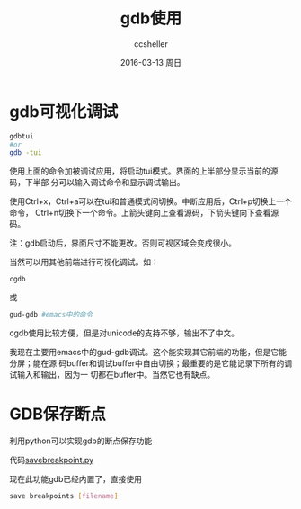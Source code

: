 #+TITLE:       gdb使用
#+AUTHOR:      ccsheller
#+EMAIL:       ccsheller@gmail.com
#+DATE:        2016-03-13 周日
#+URI:         /blog/%y/%m/%d/gdb使用
#+KEYWORDS:    gdb
#+TAGS:        gdb
#+LANGUAGE:    en
#+OPTIONS:     H:3 num:nil toc:nil \n:nil ::t |:t ^:nil -:nil f:t *:t <:t
#+DESCRIPTION: <TODO: insert your description here>

* gdb可视化调试

#+BEGIN_SRC sh
gdbtui 
#or
gdb -tui 
#+END_SRC
使用上面的命令加被调试应用，将启动tui模式。界面的上半部分显示当前的源码，下半部
分可以输入调试命令和显示调试输出。

使用Ctrl+x，Ctrl+a可以在tui和普通模式间切换。中断应用后，Ctrl+p切换上一个命令，
Ctrl+n切换下一个命令。上箭头键向上查看源码，下箭头键向下查看源码。

注：gdb启动后，界面尺寸不能更改。否则可视区域会变成很小。

当然可以用其他前端进行可视化调试。如：

#+BEGIN_SRC sh
cgdb
#+END_SRC
或
#+BEGIN_SRC sh
gud-gdb #emacs中的命令
#+END_SRC

cgdb使用比较方便，但是对unicode的支持不够，输出不了中文。

我现在主要用emacs中的gud-gdb调试。这个能实现其它前端的功能，但是它能分屏；能在源
码buffer和调试buffer中自由切换；最重要的是它能记录下所有的调试输入和输出，因为一
切都在buffer中。当然它也有缺点。

* GDB保存断点

利用python可以实现gdb的断点保存功能

代码[[https://github.com/ccsheller/Snippets/tree/master/gdb][savebreakpoint.py]]

现在此功能gdb已经内置了，直接使用

#+BEGIN_SRC sh
    save breakpoints [filename]
#+END_SRC



 
